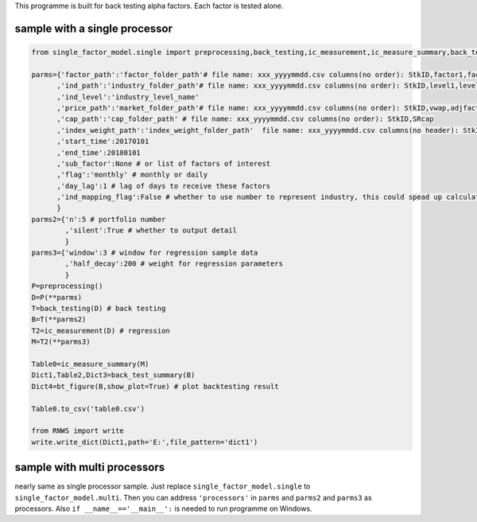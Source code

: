 This programme is built for back testing alpha factors. Each factor is
tested alone.

sample with a single processor
~~~~~~~~~~~~~~~~~~~~~~~~~~~~~~

.. code:: bash

   from single_factor_model.single import preprocessing,back_testing,ic_measurement,ic_measure_summary,back_test_summary,bt_figure

   parms={'factor_path':'factor_folder_path'# file name: xxx_yyyymmdd.csv columns(no order): StkID,factor1,factor2,...
         ,'ind_path':'industry_folder_path'# file name: xxx_yyyymmdd.csv columns(no order): StkID,level1,level2,...
         ,'ind_level':'industry_level_name'
         ,'price_path':'market_folder_path'# file name: xxx_yyyymmdd.csv columns(no order): StkID,vwap,adjfactor,susp_days,maxupordown
         ,'cap_path':'cap_folder_path' # file name: xxx_yyyymmdd.csv columns(no order): StkID,SRcap
         ,'index_weight_path':'index_weight_folder_path'  file name: xxx_yyyymmdd.csv columns(no header): StkID,weight
         ,'start_time':20170101
         ,'end_time':20180101
         ,'sub_factor':None # or list of factors of interest
         ,'flag':'monthly' # monthly or daily
         ,'day_lag':1 # lag of days to receive these factors
         ,'ind_mapping_flag':False # whether to use number to represent industry, this could spead up calculation
         }
   parms2={'n':5 # portfolio number
           ,'silent':True # whether to output detail
           } 
   parms3={'window':3 # window for regression sample data
           ,'half_decay':200 # weight for regression parameters
           } 
   P=preprocessing()
   D=P(**parms)
   T=back_testing(D) # back testing
   B=T(**parms2)
   T2=ic_measurement(D) # regression
   M=T2(**parms3)

   Table0=ic_measure_summary(M) 
   Dict1,Table2,Dict3=back_test_summary(B)
   Dict4=bt_figure(B,show_plot=True) # plot backtesting result

   Table0.to_csv('table0.csv')

   from RNWS import write
   write.write_dict(Dict1,path='E:',file_pattern='dict1')

sample with multi processors
~~~~~~~~~~~~~~~~~~~~~~~~~~~~

nearly same as single processor sample. Just replace
``single_factor_model.single`` to ``single_factor_model.multi``. Then
you can address ``'processors'`` in ``parms`` and ``parms2`` and
``parms3`` as processors. Also ``if __name__=='__main__':`` is needed to
run programme on Windows.


